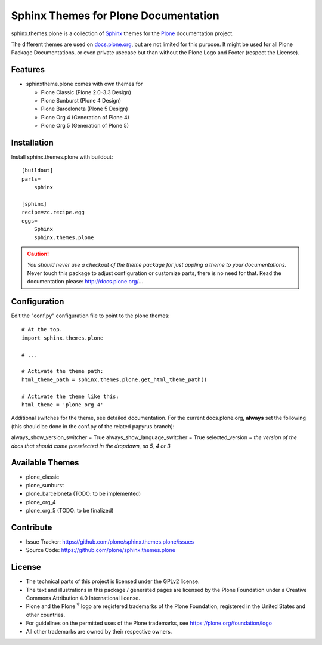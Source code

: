 ======================================
Sphinx Themes for Plone Documentation
======================================

sphinx.themes.plone is a collection of `Sphinx`_ themes for the `Plone`_ documentation project.

The different themes are used on `docs.plone.org`_, but are not limited for this purpose.
It might be used for all Plone Package Documentations, or even private usecase but than without the Plone Logo and Footer (respect the License).


Features
--------

- sphinxtheme.plone comes with own themes for

  * Plone Classic (Plone 2.0-3.3 Design)
  * Plone Sunburst (Plone 4 Design)
  * Plone Barceloneta (Plone 5 Design)
  * Plone Org 4 (Generation of Plone 4)
  * Plone Org 5 (Generation of Plone 5)

Installation
------------

Install sphinx.themes.plone with buildout::

    [buildout]
    parts=
        sphinx

    [sphinx]
    recipe=zc.recipe.egg
    eggs=
        Sphinx
        sphinx.themes.plone

.. CAUTION::

    *You should never use a checkout of the theme package for just appling a theme to your documentations.*
    Never touch this package to adjust configuration or customize parts, there is no need for that. Read the documentation please: http://docs.plone.org/...

Configuration
-------------

Edit the "conf.py" configuration file to point to the plone themes::

    # At the top.
    import sphinx.themes.plone

    # ...

    # Activate the theme path:
    html_theme_path = sphinx.themes.plone.get_html_theme_path()

    # Activate the theme like this:
    html_theme = 'plone_org_4'

Additional switches for the theme, see detailed documentation. For the current docs.plone.org, **always** set the following (this should be done in the conf.py of the related papyrus branch):

always_show_version_switcher = True
always_show_language_switcher = True
selected_version = *the version of the docs that should come preselected in the dropdown, so 5, 4 or 3*

Available Themes
----------------

- plone_classic
- plone_sunburst
- plone_barceloneta (TODO: to be implemented)
- plone_org_4
- plone_org_5 (TODO: to be finalized)

Contribute
----------

- Issue Tracker: https://github.com/plone/sphinx.themes.plone/issues
- Source Code: https://github.com/plone/sphinx.themes.plone

.. _licence:

License
-------

* The technical parts of this project is licensed under the GPLv2 license.
* The text and illustrations in this package / generated pages are licensed by the Plone Foundation under a Creative Commons Attribution 4.0 International license.
* Plone and the Plone :sup:`®` logo are registered trademarks of the Plone Foundation, registered in the United States and other countries.
* For guidelines on the permitted uses of the Plone trademarks, see https://plone.org/foundation/logo
* All other trademarks are owned by their respective owners.

.. _Sphinx: http://sphinx-doc.org/
.. _Plone: http://plone.org
.. _docs.plone.org: http://docs.plone.org
